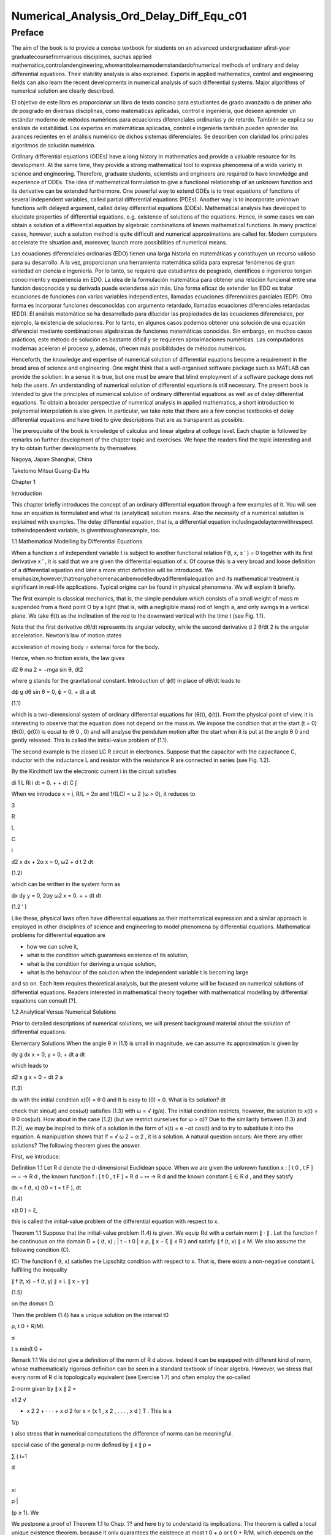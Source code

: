Numerical_Analysis_Ord_Delay_Diff_Equ_c01
=========================================

Preface
-------

The aim of the book is to provide a concise textbook for students on an advanced undergraduateor aﬁrst-year 
graduatecoursefromvarious disciplines, suchas applied 
mathematics,controlandengineering,whowanttolearnamodernstandardofnumerical methods of ordinary and delay 
differential equations. Their stability analysis is also explained. Experts in applied mathematics, control and 
engineering ﬁelds can also learn the recent developments in numerical analysis of such differential systems. Major 
algorithms of numerical solution are clearly described.

El objetivo de este libro es proporcionar un libro de texto conciso para estudiantes de grado avanzado o de primer 
año de posgrado en diversas disciplinas, como matemáticas aplicadas, control e ingeniería, que deseen aprender un 
estándar moderno de métodos numéricos para ecuaciones diferenciales ordinarias y de retardo. También se explica su 
análisis de estabilidad. Los expertos en matemáticas aplicadas, control e ingeniería también pueden aprender los 
avances recientes en el análisis numérico de dichos sistemas diferenciales. Se describen con claridad los 
principales algoritmos de solución numérica.


Ordinary differential equations (ODEs) have a long history in mathematics and provide a valuable resource for its 
development. At the same time, they provide a strong mathematical tool to express phenomena of a wide variety in 
science and engineering. Therefore, graduate students, scientists and engineers are required to have knowledge and 
experience of ODEs. The idea of mathematical formulation to give a functional relationship of an unknown function 
and its derivative can be extended furthermore. One powerful way to extend ODEs is to treat equations of functions 
of several 
independent variables, called partial differential equations (PDEs). Another way is to incorporate unknown functions 
with delayed argument, called delay differential equations (DDEs). Mathematical analysis has developed to elucidate 
properties of differential equations, e.g. existence of solutions of the equations. Hence, in some cases we can 
obtain a solution of a differential equation by algebraic combinations of known mathematical functions. In many 
practical cases, however, such a solution method is quite difﬁcult and numerical approximations are called for. 
Modern computers accelerate the situation and, moreover, launch more possibilities of numerical means.

Las ecuaciones diferenciales ordinarias (EDO) tienen una larga historia en matemáticas y constituyen un recurso 
valioso para su desarrollo. A la vez, proporcionan una herramienta matemática sólida para expresar fenómenos de gran 
variedad en ciencia e ingeniería. Por lo tanto, se requiere que estudiantes de posgrado, científicos e ingenieros 
tengan conocimiento y experiencia en EDO. La idea de la formulación matemática para obtener una relación funcional 
entre una función desconocida y su derivada puede extenderse aún más. Una forma eficaz de extender las EDO es tratar 
ecuaciones de funciones con varias variables independientes, llamadas ecuaciones diferenciales parciales (EDP). Otra 
forma es incorporar funciones desconocidas con argumento retardado, llamadas ecuaciones diferenciales retardadas 
(EDD). El análisis matemático se ha desarrollado para dilucidar las propiedades de las ecuaciones diferenciales, por 
ejemplo, la existencia de soluciones. Por lo tanto, en algunos casos podemos obtener una solución de una ecuación 
diferencial mediante combinaciones algebraicas de funciones matemáticas conocidas. Sin embargo, en muchos casos 
prácticos, este método de solución es bastante difícil y se requieren aproximaciones numéricas. Las computadoras 
modernas aceleran el proceso y, además, ofrecen más posibilidades de métodos numéricos.



Henceforth, the knowledge and expertise of numerical solution of differential equations become a requirement in the 
broad area of science and engineering. One might think that a well-organised software package such as MATLAB can 
provide the solution. In a sense it is true, but one must be aware that blind employment of a software package does 
not help the users. An understanding of numerical solution of differential equations is still necessary. The present 
book is intended to give the principles of numerical solution of ordinary differential equations as well as of delay 
differential equations. To obtain a broader perspective of numerical analysis in applied mathematics, a short 
introduction to polynomial interpolation is also given. In particular, we take note 
that there are a few concise textbooks of delay differential equations and have tried to give descriptions that are 
as transparent as possible.

The prerequisite of the book is knowledge of calculus and linear algebra at college level. Each chapter is followed 
by remarks on further development of the chapter topic and exercises. We hope the readers ﬁnd the topic interesting 
and try to obtain further developments by themselves.

Nagoya, Japan Shanghai, China

Taketomo Mitsui Guang-Da Hu

Chapter 1

Introduction

This chapter brieﬂy introduces the concept of an ordinary differential equation through a few examples of it. You 
will see how an equation is formulated and what its (analytical) solution means. Also the necessity of a numerical 
solution is explained with examples. The delay differential equation, that is, a differential equation 
includingadelaytermwithrespect totheindependent variable, is giventhroughanexample, too.

1.1 Mathematical Modelling by Differential Equations

When a function x of independent variable t is subject to another functional relation F(t, x, x ′ ) = 0 together 
with its ﬁrst derivative x ′ , it is said that we are given the differential equation of x. Of course this is a 
very broad and loose deﬁnition of a differential equation and later a more strict deﬁnition will be introduced. We 
emphasize,however,thatmanyphenomenacanbemodelledbyadifferentialequation and its mathematical treatment is 
signiﬁcant in real-life applications. Typical origins can be found in physical phenomena. We will explain it 
brieﬂy.

The ﬁrst example is classical mechanics, that is, the simple pendulum which consists of a small weight of mass m 
suspended from a ﬁxed point O by a light (that is, with a negligible mass) rod of length a, and only swings in a 
vertical plane. We take θ(t) as the inclination of the rod to the downward vertical with the time t (see Fig. 1.1).

Note that the ﬁrst derivative dθ/dt represents its angular velocity, while the second derivative d 2 θ/dt 2 is the 
angular acceleration. Newton’s law of motion states

acceleration of moving body = external force for the body.

Hence, when no friction exists, the law gives

d2 θ ma 2 = −mga sin θ, dt2 

where g stands for the gravitational constant. Introduction of ϕ(t) in place of dθ/dt leads to

dϕ g dθ sin θ = 0, ϕ = 0, + dt a dt

(1.1)

which is a two-dimensional system of ordinary differential equations for (θ(t), ϕ(t)). From the physical point of 
view, it is interesting to observe that the equation does not depend on the mass m. We impose the condition that at 
the start (t = 0) (θ(0), ϕ(0)) is equal to (θ 0 , 0) and will analyse the pendulum motion after the start when it is 
put at the angle θ 0 and gently released. This is called the initial-value problem of (1.1).

The second example is the closed LC R circuit in electronics. Suppose that the capacitor with the capacitance C, 
inductor with the inductance L and resistor with the resistance R are connected in series (see Fig. 1.2).

By the Kirchhoff law the electronic current i in the circuit satisﬁes

di 1 L Ri i dt = 0. + + dt C ∫

When we introduce x = i, R/L = 2α and 1/(LC) = ω 2 (ω > 0), it reduces to

3

R

L

C

i

d2 x dx + 2α x = 0, ω2  + d t 2 dt

(1.2)

which can be written in the system form as

dx dy y = 0, 2αy ω2  x = 0. + + dt dt

(1.2 ′ )

Like these, physical laws often have differential equations as their mathematical expression and a similar approach 
is employed in other disciplines of science and engineering to model phenomena by differential equations. 
Mathematical problems for differential equation are

• how we can solve it,

• what is the condition which guarantees existence of its solution,

• what is the condition for deriving a unique solution,

• what is the behaviour of the solution when the independent variable t is becoming large

and so on. Each item requires theoretical analysis, but the present volume will be focused on numerical solutions of 
differential equations. Readers interested in mathematical theory together with mathematical modelling by 
differential equations can consult [?].

1.2 Analytical Versus Numerical Solutions

Prior to detailed descriptions of numerical solutions, we will present background material about the solution of 
differential equations.

Elementary Solutions When the angle θ in (1.1) is small in magnitude, we can assume its approximation is given by

dy g dx x = 0, y = 0, + dt a dt

which leads to

d2 x g x = 0 + dt 2 a

(1.3)

dx with the initial condition x(0) = θ 0 and It is easy to (0) = 0. What is its solution? dt

check that sin(ωt) and cos(ωt) satisﬁes (1.3) with ω = √ (g/a). The initial condition restricts, however, the 
solution to x(t) = θ 0 cos(ωt). How about in the case (1.2) (but we restrict ourselves for ω > α)? Due to the 
similarity between (1.3) and (1.2), we may be inspired to think of a solution in the form of x(t) = e −αt cos(t) 
and to try to substitute it into the equation. A manipulation shows that if  = √ ω 2 − α 2 , it is a solution. A 
natural question occurs: Are there any other solutions? The following theorem gives the answer.

First, we introduce:

Deﬁnition 1.1 Let R d denote the d-dimensional Euclidean space. When we are given the unknown function x : [ t 0 , 
t F ] ↦ − → R d , the known function f : [ t 0 , t F ] × R d − ↦ → R d and the known constant ξ ∈ R d , and 
they satisfy

dx = f (t, x) (t0  < t < t F ), dt

(1.4)

x(t 0 ) = ξ,

this is called the initial-value problem of the differential equation with respect to x.

Theorem 1.1 Suppose that the initial-value problem (1.4) is given. We equip Rd  with a certain norm ∥ · ∥ . Let 
the function f be continuous on the domain D = { (t, x) ; | t − t 0 | ≤ ρ, ∥ x − ξ ∥ ≤ R } and satisfy ∥ f 
(t, x) ∥ ≤ M. We also assume the following condition (C).

(C) The function f (t, x) satisﬁes the Lipschitz condition with respect to x. That is, there exists a non-negative 
constant L fulﬁlling the inequality

∥ f (t, x) − f (t, y) ∥ ≤ L ∥ x − y ∥

(1.5)

on the domain D.

Then the problem (1.4) has a unique solution on the interval t0 

ρ, t 0 + R/M).

≤

t ≤ min(t 0 +

Remark 1.1 We did not give a deﬁnition of the norm of R d above. Indeed it can be equipped with different kind of 
norm, whose mathematically rigorous deﬁnition can be seen in a standard textbook of linear algebra. However, we 
stress that every norm of R d is topologically equivalent (see Exercise 1.7) and often employ the so-called

2-norm given by ∥ x ∥ 2 =

x1 2  √

+ x 2 2 + · · · + x d 2 for x = (x 1 , x 2 , . . . , x d ) T . This is a

1/p

) also stress that in numerical computations the difference of norms can be meaningful.

special case of the general p-norm deﬁned by ∥ x ∥ p =

∑ ( i=1

d

|

xi 

p |

(p ≥ 1). We

We postpone a proof of Theorem 1.1 to Chap. ?? and here try to understand its implications. The theorem is called a 
local unique existence theorem, because it only guarantees the existence at most t 0 + ρ or t 0 + R/M, which depends 
on the initial condition (see Fig. 1.3). However, in the case of (1.3), since the Lipschitz constant L is kept the 
same beyond the bound, we can shift the same assertion for t greater than the bound and obtain a global existence of 
the unique solution. Similar things can be said for (1.2). Note that in both cases a constant multiple of each 
‘solution’ satisﬁes the differential equation again, for the right-hand side of each equation is zero (the case is 
called homogeneous). The situation becomes different in nonlinear function f with respect to x.

Remark 1.2 The formulation F(t, x, x ′ ) = 0, which is given at the beginning of the chapter, is slightly broader 
than that of Deﬁnition 1.1, for it includes a case that cannot be transformed into (1.4). For example, it includes 
the differential-algebraic equation in the form x ′ = f (t, x) and g(x, x ′ ) = 0. The expression in (1.4) is often 
called the normal form of differential equation and we concentrate ourselves into it.

Nonlinear Case We will study an electronic circuit similar to Fig. 1.2 but with tunnel-diode TD instead of the 
resistor and the elements are wired in parallel (see Fig. 1.4).

When the characteristic function g(v) of TD has a cubic nonlinearity with respect to the voltage v biased by E, the 
circuit equation together with the currency i is given as

dv di C L g(v) i = 0, v = 0, + + dt dt

which reduces to the following equation after normalization:

dv v 2 di = εv 1 i, = v dt ( 3 ) dt

or

d2 v dv + ε(v 2 − 1) v = 0, + dt 2 dt

(1.6)

where ε is a positive parameter. This is known as the van der Pol equation, which is named after Dutch physicist, 
Balthasar van der Pol.

Thus, an application of Theorem 1.1 is not straightforward for (1.6). Also the elementary method of solution, which 
is usually given in the undergraduate college class to express the solution by combination of elementary functions 
such as polynomials, rational, trigonometric, exponential and logarithmic functions, is very hard to handle (1.6) 
because of its nonlinearity. This is the case for (1.1), too. However, more advanced mathematical analysis can 
induce the unique existence of the periodic solution of (1.1) and (1.6) [?]. This is an interesting result for them, 
because the equation causes oscillation phenomena without any external forcing. It is called an autonomous 
oscillation.

To get acquainted with the advanced methods, we describe the phase plane analysis by taking Eq. (1.6) as an example. 
On the xy-plane at the point (x, y) = (v(t), dv/dt(t)) of v(t) satisfying (1.6) with ε = 5 we attach an arrow whose 
gradient is equal to dv/dt (t), and repeat the process for many other points on the plane.

See Fig. 1.5. The ﬁgure consisting of these arrows is called the gradient ﬁeld of the van der Pol equation. Then, 
taking an initial point, e.g., (3.0, 1.0), on the plane, we obtain a curve, which is depicted as the thick line in 
the ﬁgure, by connecting the arrows one by one. This is called the phase portrait of the solution of the van der 
Pol equation with the initial condition. We can observe that it will wind around a simple closed curve. This 
suggests the existence of an autonomously oscillating solution of the equation.

The analysis given above is called qualitative for ODEs. On the other hand, we are required to give quantitative 
information of the solution, too. This can be carried out by numerical solutions which are explained later in the 
volume.

Furthermore, when the nonlinear element TD has a certain time-delaying effect, the equation becomes

dv v 2 (t − τ) di (t) = εv(t τ) 1 − i(t), (t) = v(t), dt ( 3 ) dt

(1.7)

where the positive τ denotes the time delay. Analytical methods are more difﬁcult than (1.6), while numerical 
solutions increase their role. For demonstration purposes, we will show results by numerical solutions. A numerical 
solution by the classical Runge–Kutta method is shown in Fig. 1.6 1 for the problem (1.6) with ε = 1, v(0) = 2

and i(0) = 0. In the delayed case, we calculated numerical solutions of (1.7) with ε = 1 for τ = 0.2, 0.4 and 0.6, 
which are depicted in Fig. 1.7 1 in this order. The dashed curve shows the solution without delay. We can observe 
that when τ is becoming large, the solution oscillates with a shorter period.

Differentialequationsofthissort,whichwillbecalleddelaydifferentialequations, will be described in later chapters in 
more detail.

Other Problems for Differential Equations There are several other problem formulations than the initial-value 
problem for ordinary differential equations. When we ﬁx the time interval [ a, b ] on which we are seeking the 
solution of the equation as

dx = f (t, x) dt

(a < t < b)

and are constrained by totally d conditions for x(a) and x(b), it is called a boundaryvalue problem. For example, 
assume that the second-order differential equation is given by

d2 x dx = f t, x, d t 2 ( dt )

(1.8)

on (a, b) and the boundary condition

x(a) = A,

x(b) = B

is assigned. Then, it is known that if f (t, x, y) is differentiable with respect to both x and y and f x and f y 
are continuous on the domain

D = { (t, x, y) : a ≤ t ≤ b, −∞ < x < ∞, −∞ < y < ∞ }

and furthermore f x ≥ 0 and | f y | is bounded on D, then the above boundary-value problem has a unique solution on 
[ a, b ] .

The above problem can be converted to seek the missing initial-value ζ. By impos-

dx ing (a) = ζ with a certain guess, we solve the initial-value problem of (1.8) and dt obtain the value x(b). If 
x(b) = B holds, we are happy to attain success with the exact guess ζ. If not, taking the difference x(b) − B into 
account we modify the ζ, try again to solve the initial-value problem and repeat it. This is called shooting, which 
means to convert the boundary-value problem into the initial-value problem with a missing initial condition.

Next is the eigenvalue problem, which is explained by the following example. Assume that the boundary-value problem 
of the second-order differential equation

d2 x + (q(t) + λr(t)) x = 0 (a < t < b), x(a) = x(b) = 0 dt2 

is given. Here λ is a parameter. It is obvious the trivial solution x(t) ≡ 0 satisﬁes it. However, for a certain 
non-zero λ it is known the equation has a non-trivial solution. This is called the Sturm–Liouville-type eigenvalue 
problem, which often arises in mathematical physics, and the parameter λ satisfying the problem is called its 
eigenvalue. We emphasize that the shooting principle is again applicable. Taking a

dx non-trivial initial value for (a) and a guess λ we solve the initial-value problem dt and check whether the 
solution satisﬁes the condition x(b) = 0.

Henceforth you can understand that the solution method for the initial-value problem of ordinary differential 
equations has a big signiﬁcance and its numerical solution is worth studying. In the following chapters we will 
explain the methods as well as

the ways of analysing them. Descriptions will be also given for differential equations with delay.

Exercises

1.1. Show that the function x (t) = cos (at + b) with the constants a and b satisd4  x ﬁes the differential 
equation = a 4 x. Also conﬁrm that another function dt4  cosh (at + b) satisﬁes the same equation.

1.2. Solve the initial-value problem

dx t = x t 1, + + dt

=

−

1

x(1) 2

∞

by determining the solution in the power series form as

∑

n=0

c n (t − 1) n . Derive

a recurrence relation of the coefﬁcients { c n } by substituting the series into the equation. If possible, 
determine the radius of convergence of the power series solution.

1.3. In the text the solution of (1.2) is given only for the case ω > α. Try to ﬁnd solutions for other cases, that 
is, ω = α and ω < α. Assume the solution to be in the form of e ρt with undetermined ρ and, by substituting it into 
the differential equation, derive an algebraic equation for ρ (this is called the characteristic equation). What is 
the behaviour of the solution when t becomes large?

1.4. A body which is falling vertically in the atmosphere due to the gravitational force must encounter resistance 
from the air. Under the assumption that the resistance is proportional to the velocity v of the body, derive the 
differential equation which governs the falling motion of the body by taking v as the unknown function with the time 
t. Then, solve the equation with the initial condition v(0) = v 0 .

1.5. For the solution (θ(t), φ(t)) of (1.1), let us introduce the functional H by

1 H(t) = − g cos (θ(t)) . a (ϕ(t))2  2

Conﬁrm that the derivative of H along (θ(t), ϕ(t)) vanishes so that H is invariant along it. In the context of a 
dynamical system, H is called the Hamiltonian of (1.1) and its invariance implies a closed orbit of (θ(t), ϕ(t)). 
1.6. Equation (1.4) is called autonomous when the function f does not depend on t. That is, assume that the equation

dx = f (x) dt

has a solution x(t). Then, show that x(t + c) is also a solution of the system for arbitrary c.

1.7. Prove the inequalities

∥ x ∥ ∞ ≤ ∥ x ∥ 2 ≤ √ d ∥ x ∥ ∞ ,

∥ x ∥ ∞ ≤ ∥ x ∥ 1 ≤ d ∥ x ∥∞ 

for any x ∈ R d . Moreover, for arbitrary α and β (α, β ≥ 1) it has been shown that there exist positive constants 
m and M which satisfy

m ∥ x ∥ α ≤ ∥ x ∥ β ≤ M ∥ x ∥α 

for any x ∈ R d , and this fact is called the norm equivalence of R d .


